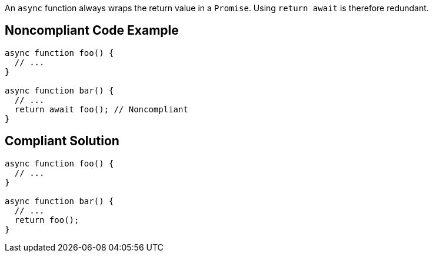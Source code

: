 An ``++async++`` function always wraps the return value in a ``++Promise++``. Using ``++return await++`` is therefore redundant.

== Noncompliant Code Example

----
async function foo() {
  // ...
}

async function bar() {
  // ...
  return await foo(); // Noncompliant
}
----

== Compliant Solution

----
async function foo() {
  // ...
}

async function bar() {
  // ...
  return foo();
}
----
